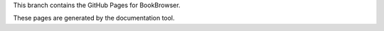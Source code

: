 This branch contains the GitHub Pages for BookBrowser.

These pages are generated by the documentation tool.
